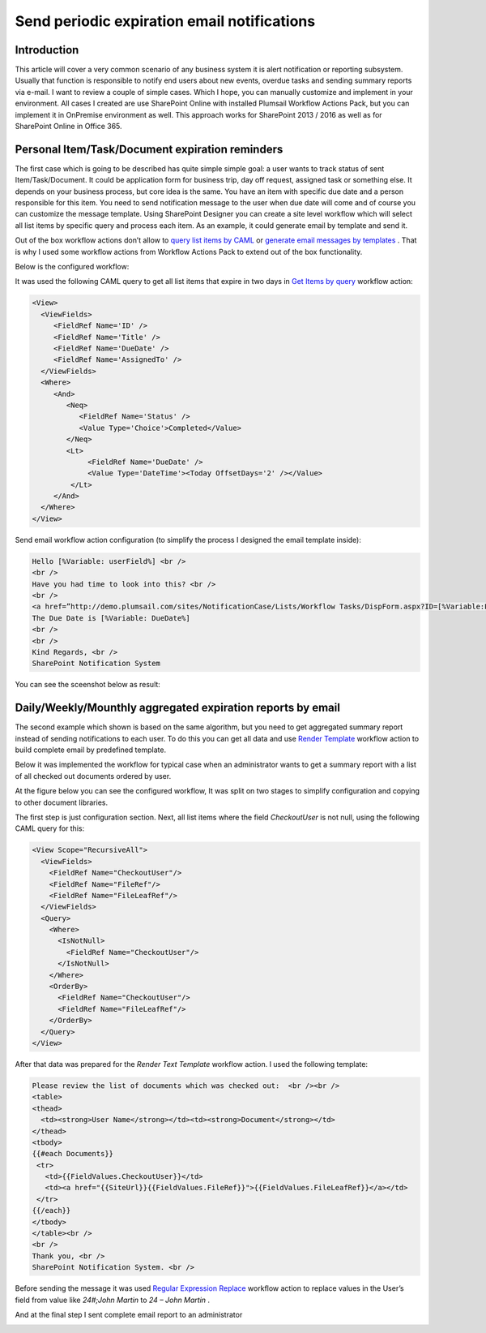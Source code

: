 Send periodic expiration email notifications
############################################

Introduction
************
This article will cover a very common scenario of any business system it is alert notification or reporting subsystem. Usually that function is responsible to notify end users about new events, overdue tasks and sending summary reports via e-mail. I want to review a couple of simple cases. Which I hope, you can manually customize and implement in your environment. All cases I created are use SharePoint Online with installed Plumsail Workflow Actions Pack, but you can implement it in OnPremise environment as well. This approach works for SharePoint 2013 / 2016 as well as for SharePoint Online in Office 365.

Personal Item/Task/Document expiration reminders
************************************************
The first case which is going to be described has quite simple simple goal: a user wants to track status of sent Item/Task/Document. It could be application form for business trip, day off request, assigned task or something else. It depends on your business process, but core idea is the same. You have an item with specific due date and a person responsible for this item. You need to send notification message to the user when due date will come and of course you can customize the message template. Using SharePoint Designer you can create a site level workflow which will select all list items by specific query and process each item. As an example, it could generate email by template and send it.

Out of the box workflow actions don’t allow to `query list items by CAML </workflow-actions-pack/docs/documents-list-items-processing/#GetItems>`_ or `generate email messages by templates </workflow-actions-pack/docs/string-processing-advanced/#RenderTextTemplate>`_ . That is why I used some workflow actions from Workflow Actions Pack to extend out of the box functionality.

Below is the configured workflow:


.. image:: /_static/img/send-periodic-email-1.png
   :alt:

It was used the following CAML query to get all list items that expire in two days in `Get Items by query </workflow-actions-pack/docs/documents-list-items-processing/#GetItems>`_ workflow action:

.. code:: xml

  <View>
    <ViewFields>
       <FieldRef Name='ID' />
       <FieldRef Name='Title' />
       <FieldRef Name='DueDate' />
       <FieldRef Name='AssignedTo' />
    </ViewFields>
    <Where>
       <And>
          <Neq>
             <FieldRef Name='Status' />
             <Value Type='Choice'>Completed</Value>
          </Neq>
          <Lt>
               <FieldRef Name='DueDate' />
               <Value Type='DateTime'><Today OffsetDays='2' /></Value>
           </Lt>
       </And>
    </Where>
  </View> 

Send email workflow action configuration (to simplify the process I designed the email template inside):

.. code:: html

  Hello [%Variable: userField%] <br />
  <br />
  Have you had time to look into this? <br />
  <br /> 
  <a href=”http://demo.plumsail.com/sites/NotificationCase/Lists/Workflow Tasks/DispForm.aspx?ID=[%Variable:ListItemID%]”>[%Variable:ListItemTitle%]</a><br />
  The Due Date is [%Variable: DueDate%]
  <br />
  <br /> 
  Kind Regards, <br />
  SharePoint Notification System

You can see the sceenshot below as result:


.. image:: /_static/img/send-periodic-email-2.png
   :alt:

Daily/Weekly/Mounthly aggregated expiration reports by email
************************************************************
The second example which shown is based on the same algorithm, but you need to get aggregated summary report instead of sending notifications to each user. To do this you can get all data and use `Render Template </workflow-actions-pack/docs/string-processing-advanced/#RenderTextTemplate>`_ workflow action to build complete email by predefined template.

Below it was implemented the workflow for typical case when an administrator wants to get a summary report with a list of all checked out documents ordered by user.

At the figure below you can see the configured workflow, It was split on two stages to simplify configuration and copying to other document libraries.


.. image:: /_static/img/send-periodic-email-3.png
   :alt:

The first step is just configuration section. Next, all list items where the field *CheckoutUser*  is not null, using the following CAML query for this:

.. code:: xml

  <View Scope="RecursiveAll">
    <ViewFields>
      <FieldRef Name="CheckoutUser"/>
      <FieldRef Name="FileRef"/>
      <FieldRef Name="FileLeafRef"/>
    </ViewFields>
    <Query>
      <Where>
        <IsNotNull>
          <FieldRef Name="CheckoutUser"/>
        </IsNotNull>
      </Where>
      <OrderBy>
        <FieldRef Name="CheckoutUser"/>
        <FieldRef Name="FileLeafRef"/>
      </OrderBy>
    </Query>
  </View>

After that data was prepared for the *Render Text Template*  workflow action. I used the following template:

.. code:: html

  Please review the list of documents which was checked out:  <br /><br />
  <table>
  <thead>
    <td><strong>User Name</strong></td><td><strong>Document</strong></td>
  </thead>
  <tbody>
  {{#each Documents}}
   <tr>
     <td>{{FieldValues.CheckoutUser}}</td>
     <td><a href="{{SiteUrl}}{{FieldValues.FileRef}}">{{FieldValues.FileLeafRef}}</a></td>
   </tr>
  {{/each}}
  </tbody>
  </table><br />
  <br />
  Thank you, <br />
  SharePoint Notification System. <br />

Before sending the message it was used `Regular Expression Replace </workflow-actions-pack/docs/string-processing-advanced/#RegExpReplace>`_ workflow action to replace values in the User’s field from value like *24#;John Martin*  to *24 – John Martin* .

And at the final step I sent complete email report to an administrator


.. image:: /_static/img/send-periodic-email-4.png
   :alt:


